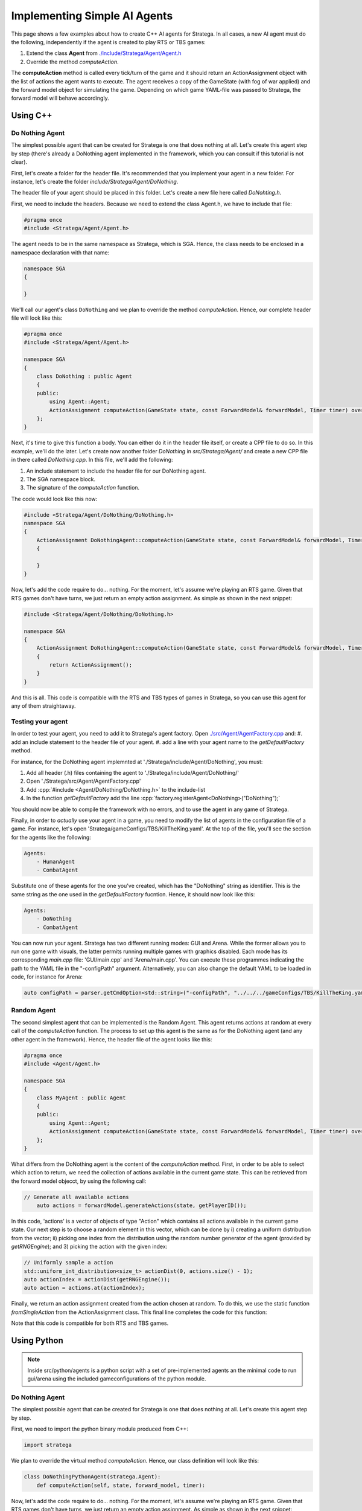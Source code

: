 .. _implement_agent:

#############################
Implementing Simple AI Agents
#############################

This page shows a few examples about how to create C++ AI agents for Stratega. In all cases, a new AI agent must do the following, independently if the agent is created to play RTS or TBS games:

#. Extend the class **Agent** from `./include/Stratega/Agent/Agent.h <https://github.com/GAIGResearch/Stratega/blob/dev/Stratega/include/Stratega/Agent/Agent.h>`_
#. Override the method *computeAction*.   

The **computeAction** method is called every tick/turn of the game and it should return an ActionAssignment object with the list of actions the agent wants to execute.
The agent receives a copy of the GameState (with fog of war applied) and the forward model object for simulating the game. Depending on which game YAML-file was passed to 
Stratega, the forward model will behave accordingly.


Using C++
*********

.. role:: cpp(code)
   :language: c++

Do Nothing Agent
================

The simplest possible agent that can be created for Stratega is one that does nothing at all. Let's create this agent step by step (there's already a DoNothing agent implemented
in the framework, which you can consult if this tutorial is not clear).

First, let's create a folder for the header file. It's recommended that you implement your agent in a new folder. For instance, let's create the folder `include/Stratega/Agent/DoNothing`.

The header file of your agent should be placed in this folder. Let's create a new file here called `DoNohting.h`.

First, we need to include the headers. Because we need to extend the class Agent.h, we have to include that file:

.. code-block:: c++

    #pragma once
    #include <Stratega/Agent/Agent.h>

The agent needs to be in the same namespace as Stratega, which is SGA. Hence, the class needs to be enclosed in a namespace declaration with that name:


.. code-block:: c++

    namespace SGA
    {

    }


We'll call our agent's class ``DoNothing`` and we plan to override the method *computeAction*. Hence, our complete header file will look like this:

.. code-block:: c++

    #pragma once
    #include <Stratega/Agent/Agent.h>

    namespace SGA
    {
        class DoNothing : public Agent
        {
        public:
            using Agent::Agent;
            ActionAssignment computeAction(GameState state, const ForwardModel& forwardModel, Timer timer) override;
        };
    }

Next, it's time to give this function a body. You can either do it in the header file itself, or create a CPP file to do so. In this example, we'll do the later. Let's
create now another folder `DoNothing` in `src/Stratega/Agent/` and create a new CPP file in there called `DoNothing.cpp`. In this file, we'll add the following:

#. An include statement to include the header file for our DoNothing agent.
#. The SGA namespace block.
#. The signature of the *computeAction* function.

The code would look like this now:


.. code-block:: c++

    #include <Stratega/Agent/DoNothing/DoNothing.h>
    namespace SGA
    {
        ActionAssignment DoNothingAgent::computeAction(GameState state, const ForwardModel& forwardModel, Timer timer)
        {
        
        }
    }


Now, let's add the code require to do... nothing. For the moment, let's assume we're playing an RTS game. Given that RTS games don't have turns, we just return an empty action assignment. 
As simple as shown in the next snippet:

.. code-block:: c++

    #include <Stratega/Agent/DoNothing/DoNothing.h>

    namespace SGA
    {
        ActionAssignment DoNothingAgent::computeAction(GameState state, const ForwardModel& forwardModel, Timer timer)
        {
            return ActionAssignment();
        }
    }

And this is all. This code is compatible with the RTS and TBS types of games in Stratega, so you can use this agent for any of them straightaway.



Testing your agent
==================

In order to test your agent, you need to add it to Stratega's agent factory. Open `./src/Agent/AgentFactory.cpp <https://github.com/GAIGResearch/Stratega/blob/dev/Stratega/src/Agent/AgentFactory.cpp>`_ and:
#. add an include statement to the header file of your agent.
#. add a line with your agent name to the *getDefaultFactory* method.

For instance, for the DoNothing agent implemnted at './Stratega/include/Agent/DoNothing', you must:

#. Add all header (.h) files containing the agent to './Stratega/include/Agent/DoNothing/'
#. Open './Stratega/src/Agent/AgentFactory.cpp'
#. Add :cpp:`#include <Agent/DoNothing/DoNothing.h>` to the include-list
#. In the function *getDefaultFactory* add the line :cpp:`factory.registerAgent<DoNothing>("DoNothing");`

You should now be able to compile the framework with no errors, and to use the agent in any game of Stratega.

Finally, in order to *actually* use your agent in a game, you need to modify the list of agents in the configuration file of a game. For instance, let's open 'Stratega/gameConfigs/TBS/KillTheKing.yaml'.
At the top of the file, you'll see the section for the agents like the following:


.. code-block:: yaml

    Agents:
        - HumanAgent
        - CombatAgent

Substitute one of these agents for the one you've created, which has the "DoNothing" string as identifier. This is the same string as the one used in the *getDefaultFactory* fucntion. Hence,
it should now look like this:

.. code-block:: yaml

    Agents:
        - DoNothing
        - CombatAgent

You can now run your agent. Stratega has two different running modes: GUI and Arena. While the former allows you to run one game with visuals, the latter permits running multiple games with
graphics disabled. Each mode has its corresponding `main.cpp` file: 'GUI/main.cpp' and 'Arena/main.cpp'. You can execute these programmes indicating the path to the YAML file in the 
"-configPath" argument. Alternatively, you can also change the default YAML to be loaded in code, for instance for Arena:

.. code-block:: c++

    auto configPath = parser.getCmdOption<std::string>("-configPath", "../../../gameConfigs/TBS/KillTheKing.yaml");




Random Agent
============

The second simplest agent that can be implemented is the Random Agent. This agent returns actions at random at every call of the *computeAction* function. The process to
set up this agent is the same as for the DoNothing agent (and any other agent in the framework). Hence, the header file of the agent looks like this:


.. code-block:: c++

    #pragma once
    #include <Agent/Agent.h>

    namespace SGA
    {
        class MyAgent : public Agent
        {
        public:
            using Agent::Agent;
            ActionAssignment computeAction(GameState state, const ForwardModel& forwardModel, Timer timer) override;
        };
    }


What differs from the DoNothing agent is the content of the *computeAction* method. First, in order to be able to select which action to return, we need the collection of actions
available in the current game state. This can be retrieved from the forward model objecct, by using the following call:

.. code-block:: c++

    // Generate all available actions
	auto actions = forwardModel.generateActions(state, getPlayerID());


In this code, 'actions' is a vector of objects of type "Action" which contains all actions available in the current game state. Our next step is to choose a random element in this vector, 
which can be done by i) creating a uniform distribution from the vector; ii) picking one index from the distribution using the random number generator of the agent (provided by 
*getRNGEngine*); and 3) picking the action with the given index:

.. code-block:: c++

    // Uniformly sample a action
    std::uniform_int_distribution<size_t> actionDist(0, actions.size() - 1);
    auto actionIndex = actionDist(getRNGEngine());
    auto action = actions.at(actionIndex);


Finally, we return an action assignment created from the action chosen at random. To do this, we use the static function *fromSingleAction* from the ActionAssignment class. This final
line completes the code for this function:



.. code-block:: c++
    :linenos:

    #include <random>
    #include <Stratega/Agent/RandomAgent.h>

    namespace SGA
    {
        ActionAssignment RandomAgent::computeAction(GameState state, const ForwardModel& forwardModel, Timer timer)
        {
            // Generate all available actions
            auto actions = forwardModel.generateActions(state, getPlayerID());
            
            // Uniformly sample a action
            std::uniform_int_distribution<size_t> actionDist(0, actions.size() - 1);
            auto actionIndex = actionDist(getRNGEngine());
            auto action = actions.at(actionIndex);
	
            // Return Action
            return ActionAssignment::fromSingleAction(action);
        }
    }


Note that this code is compatible for both RTS and TBS games.




Using Python
*************

.. role:: python(code)
   :language: python

.. note::
    Inside src/python/agents is a python script with a set of pre-implemented agents an the minimal code to run gui/arena using the included gameconfigurations of the python module.

Do Nothing Agent
============

The simplest possible agent that can be created for Stratega is one that does nothing at all. Let's create this agent step by step.

First, we need to import the python binary module produced from C++:

.. code-block:: python

    import stratega

We plan to override the virtual method *computeAction*. Hence, our class definition will look like this:

.. code-block:: python

    class DoNothingPythonAgent(stratega.Agent):
        def computeAction(self, state, forward_model, timer):
        

Now, let's add the code require to do... nothing. For the moment, let's assume we're playing an RTS game. Given that RTS games don't have turns, we just return an empty action assignment. 
As simple as shown in the next snippet:

.. code-block:: python

    class DoNothingPythonAgent(stratega.Agent):
        def computeAction(self, state, forward_model, timer):
                return stratega.ActionAssignment()

And this is all. This code is compatible with the RTS and TBS types of games in Stratega, so you can use this agent for any of them straightaway.


Random Agent
============

The second simplest agent that can be implemented is the Random Agent. This agent returns actions at random at every call of the *computeAction* function. The process to
set up this agent is the same as for the DoNothing agent (and any other agent in the framework). Hence, the class definition of the agent looks like this:


.. code-block:: python

    class RandomPythonAgent(stratega.Agent):
        def computeAction(self, state, forward_model, timer):


What differs from the DoNothing agent is the content of the *computeAction* method. First, in order to be able to select which action to return, we need the collection of actions
available in the current game state. This can be retrieved from the forward model objecct, by using the following call:

.. code-block:: python

    # Generate all available actions
	actions=forward_model.generate_actions(state, self.get_player_id())


In this code, 'actions' is a list of objects of type "Action" which contains all actions available in the current game state. Our next step is to choose a random element in this vector, 
which can be done by i) importing the random module to generate pseudo-random numbers; ii) picking one index from the random generator; and 3) picking the action with the given index:

.. code-block:: c++

    # Sample random action
    action_index=random.randint(0, actions.count()-1)
    action=actions.__getitem__(action_index)


Finally, we return an action assignment created from the action chosen at random. To do this, we use the static function *from_single_action* from the ActionAssignment class. This final
line completes the code for this function:



.. code-block:: python
    :linenos:
    import stratega

    class RandomPythonAgent(stratega.Agent):
        def computeAction(self, state, forward_model, timer):

            action_index=random.randint(0, actions.count()-1)
            action=actions.__getitem__(action_index)
            action_assignment=stratega.ActionAssignment.from_single_action(action)

            return action_assignment


Note that this code is compatible for both RTS and TBS games.
